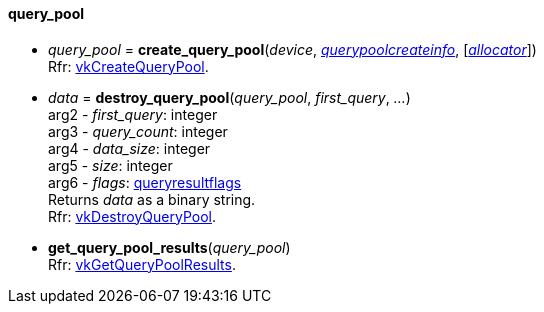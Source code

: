 
[[query_pool]]
==== query_pool


[[create_query_pool]]
* _query_pool_ = *create_query_pool*(_device_, <<querypoolcreateinfo, _querypoolcreateinfo_>>, [<<allocators, _allocator_>>]) +
[small]#Rfr: https://www.khronos.org/registry/vulkan/specs/1.1-extensions/html/vkspec.html#vkCreateQueryPool[vkCreateQueryPool].#

[[destroy_query_pool]]
* _data_ = *destroy_query_pool*(_query_pool_, _first_query_, _..._) +
[small]#arg2 - _first_query_: integer +
arg3 - _query_count_: integer +
arg4 - _data_size_: integer +
arg5 - _size_: integer +
arg6 - _flags_: <<queryresultflags, queryresultflags>> +
Returns _data_ as a binary string. +
Rfr: https://www.khronos.org/registry/vulkan/specs/1.1-extensions/html/vkspec.html#vkDestroyQueryPool[vkDestroyQueryPool].#

[[get_query_pool_results]]
* *get_query_pool_results*(_query_pool_) +
[small]#Rfr: https://www.khronos.org/registry/vulkan/specs/1.1-extensions/html/vkspec.html#vkGetQueryPoolResults[vkGetQueryPoolResults].#


